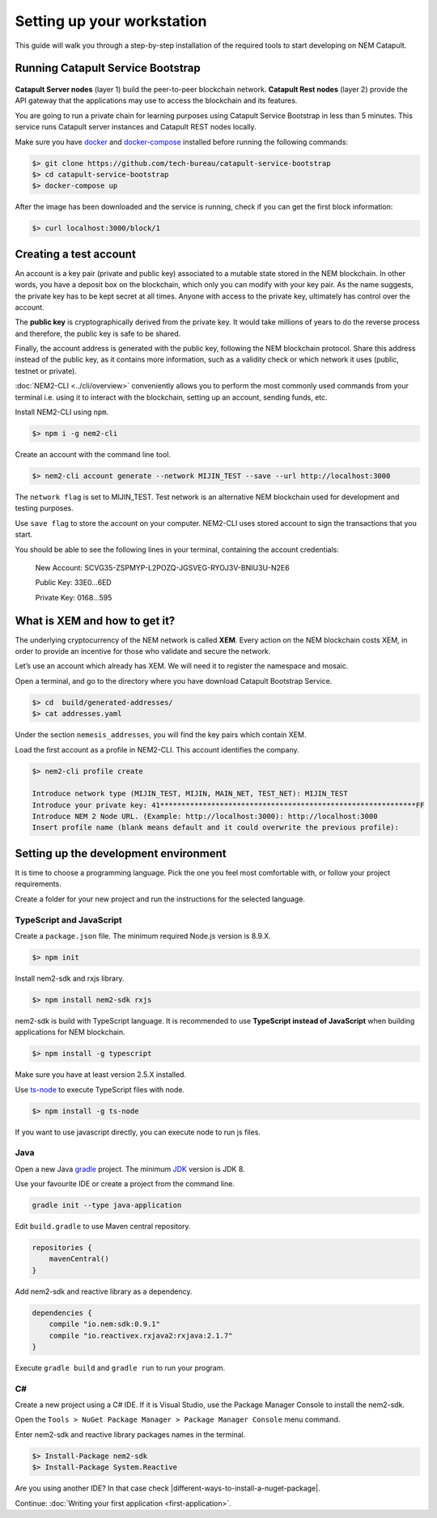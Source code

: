 ###########################
Setting up your workstation
###########################

This guide will walk you through a step-by-step installation of the required tools to start developing on NEM Catapult.

**********************************
Running Catapult Service Bootstrap
**********************************

.. figure:: ../resources/images/four-layer-architecture.png
    :width: 650px
    :align: center

**Catapult Server nodes** (layer 1) build the peer-to-peer blockchain network. **Catapult Rest nodes** (layer 2) provide the API gateway that the applications may use to access the blockchain and its features.

You are going to run a private chain for learning purposes using Catapult Service Bootstrap in less than 5 minutes. This service runs Catapult server instances and Catapult REST nodes locally.

Make sure you have `docker`_ and `docker-compose`_ installed before running the following commands:

.. code-block:: bash

    $> git clone https://github.com/tech-bureau/catapult-service-bootstrap
    $> cd catapult-service-bootstrap
    $> docker-compose up

After the image has been downloaded and the service is running, check if you can get the first block information:

.. code-block:: bash

    $> curl localhost:3000/block/1

***********************
Creating a test account
***********************

An account is a key pair (private and public key) associated to a mutable state stored in the NEM blockchain. In other words, you have a deposit box on the blockchain, which only you can modify with your key pair. As the name suggests, the private key has to be kept secret at all times. Anyone with access to the private key, ultimately has control over the account.

The **public key** is cryptographically derived from the private key. It would take millions of years to do the reverse process and therefore, the public key is safe to be shared.

Finally, the account address is generated with the public key, following the NEM blockchain protocol. Share this address instead of the public key, as it contains more information, such as a validity check or which network it uses (public, testnet or private).

:doc:`NEM2-CLI <../cli/overview>` conveniently allows you to perform the most commonly used commands from your terminal i.e. using it to interact with the blockchain, setting up an account, sending funds, etc.

Install NEM2-CLI using ``npm``.

.. code-block:: bash

    $> npm i -g nem2-cli

Create an account with the command line tool.

.. code-block:: bash

    $> nem2-cli account generate --network MIJIN_TEST --save --url http://localhost:3000

The ``network flag`` is set to MIJIN_TEST. Test network is an alternative NEM blockchain used for development and testing purposes.

Use ``save flag`` to store the account on your computer. NEM2-CLI uses stored account to sign the transactions that you start.

You should be able to see the following lines in your terminal, containing the account credentials:

    New Account:    SCVG35-ZSPMYP-L2POZQ-JGSVEG-RYOJ3V-BNIU3U-N2E6

    Public Key:     33E0...6ED

    Private Key:    0168...595

******************************
What is XEM and how to get it?
******************************

The underlying cryptocurrency of the NEM network is called **XEM**. Every action on the NEM blockchain costs XEM, in order to provide an incentive for those who validate and secure the network.

Let’s use an account which already has XEM. We will need it to register the namespace and mosaic.

Open a terminal, and go to the directory where you have download Catapult Bootstrap Service.

.. code-block:: bash

    $> cd  build/generated-addresses/
    $> cat addresses.yaml

Under the section ``nemesis_addresses``, you will find the key pairs which contain XEM.

Load the first account as a profile in NEM2-CLI. This account identifies the company.

.. code-block:: bash

    $> nem2-cli profile create

    Introduce network type (MIJIN_TEST, MIJIN, MAIN_NET, TEST_NET): MIJIN_TEST
    Introduce your private key: 41************************************************************FF
    Introduce NEM 2 Node URL. (Example: http://localhost:3000): http://localhost:3000
    Insert profile name (blank means default and it could overwrite the previous profile):

.. _setup-development-environment:

**************************************
Setting up the development environment
**************************************

It is time to choose a programming language. Pick the one you feel most comfortable with, or follow your project requirements.

Create a folder for your new project and run the instructions for the selected language.

TypeScript and JavaScript
=========================

Create a ``package.json`` file. The minimum required Node.js version is 8.9.X.

.. code-block:: bash

    $> npm init

Install nem2-sdk and rxjs library.

.. code-block:: bash

    $> npm install nem2-sdk rxjs

nem2-sdk is build with TypeScript language. It is recommended to use **TypeScript instead of JavaScript** when building applications for NEM blockchain.

.. code-block:: bash

    $> npm install -g typescript

Make sure you have at least version 2.5.X installed.

Use `ts-node`_ to execute TypeScript files with node.

.. code-block:: bash

    $> npm install -g ts-node

If you want to use javascript directly, you can execute node to run js files.

Java
====

Open a new Java `gradle`_ project. The minimum `JDK`_ version is JDK 8.

Use your favourite IDE or create a project from the command line.

.. code-block:: bash

    gradle init --type java-application

Edit ``build.gradle`` to use Maven central repository.

.. code-block:: java

    repositories {
        mavenCentral()
    }

Add nem2-sdk and reactive library as a dependency.

.. code-block:: java

    dependencies {
        compile "io.nem:sdk:0.9.1"
        compile "io.reactivex.rxjava2:rxjava:2.1.7"
    }

Execute ``gradle build`` and ``gradle run`` to run your program.

C#
====

Create a new project using a C# IDE. If it is Visual Studio, use the Package Manager Console to install the nem2-sdk.

Open the ``Tools > NuGet Package Manager > Package Manager Console`` menu command.

Enter nem2-sdk and reactive library packages names in the terminal.

.. code-block:: bash

    $> Install-Package nem2-sdk
    $> Install-Package System.Reactive

Are you using another IDE? In that case check |different-ways-to-install-a-nuget-package|.

Continue: :doc:`Writing your first application <first-application>`.

.. _docker: https://docs.docker.com/install/

.. _docker-compose: https://docs.docker.com/compose/install/

.. _mijin: http://mijin.io/en/catapult

.. _ts-node: https://www.npmjs.com/package/ts-node

.. _gradle: https://gradle.org/install/

.. _JDK: http://www.oracle.com/technetwork/es/java/javase/downloads/index.html


.. |different-ways-to-install-a-nuget-package| raw:: html

   <a href="https://docs.microsoft.com/en-us/nuget/consume-packages/ways-to-install-a-package" target="_blank">different ways to install a NuGet Package</a>